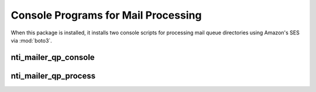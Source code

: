 ======================================
 Console Programs for Mail Processing
======================================

When this package is installed, it installs two console scripts for
processing mail queue directories using Amazon's SES via :mod:`boto3`.

nti_mailer_qp_console
=====================

.. command-output:: nti_mailer_qp_console --help

nti_mailer_qp_process
=====================

.. command-output:: nti_mailer_qp_process --help
